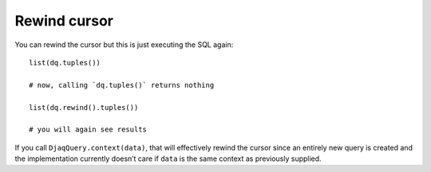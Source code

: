 Rewind cursor
-------------

You can rewind the cursor but this is just executing the SQL again:

::

   list(dq.tuples())

   # now, calling `dq.tuples()` returns nothing

   list(dq.rewind().tuples())

   # you will again see results

If you call ``DjaqQuery.context(data)``, that will effectively rewind
the cursor since an entirely new query is created and the implementation
currently doesn’t care if ``data`` is the same context as previously
supplied.
